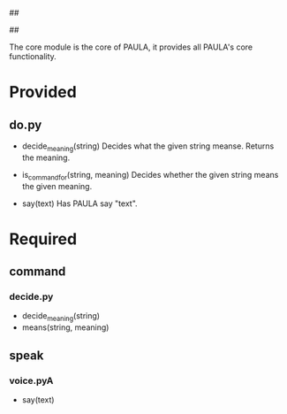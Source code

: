 ##
#      ____   _   _   _ _        _    
#     |  _ \ / \ | | | | |      / \   
#     | |_) / _ \| | | | |     / _ \  
#     |  __/ ___ \ |_| | |___ / ___ \ 
#     |_| /_/   \_\___/|_____/_/   \_\
#
#
# Personal
# Artificial
# Unintelligent
# Life
# Assistant
#
##


The core module is the core of PAULA, it provides all PAULA's core functionality.

* Provided
** do.py
   - decide_meaning(string)
     Decides what the given string meanse. Returns the meaning.

   - is_command_for(string, meaning)
     Decides whether the given string means the given meaning.

   - say(text)
     Has PAULA say "text".

     
* Required
** command
*** decide.py
    - decide_meaning(string)
    - means(string, meaning)
** speak
*** voice.pyA
    - say(text)


